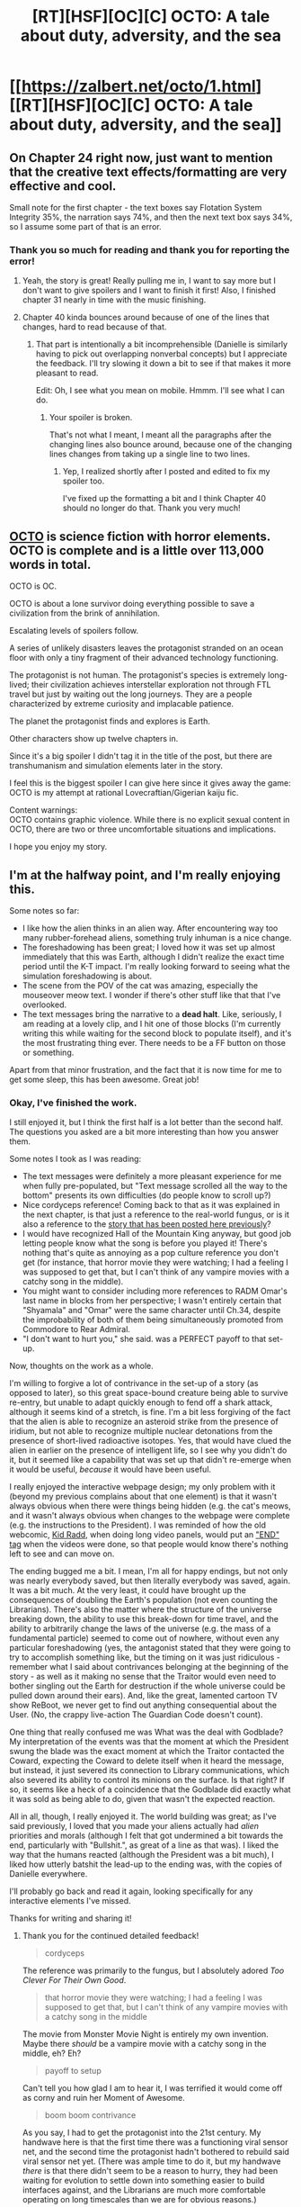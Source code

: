 #+TITLE: [RT][HSF][OC][C] OCTO: A tale about duty, adversity, and the sea

* [[https://zalbert.net/octo/1.html][[RT][HSF][OC][C] OCTO: A tale about duty, adversity, and the sea]]
:PROPERTIES:
:Author: zenoalbertbell
:Score: 29
:DateUnix: 1608505143.0
:DateShort: 2020-Dec-21
:FlairText: HSF
:END:

** On Chapter 24 right now, just want to mention that the creative text effects/formatting are very effective and cool.

Small note for the first chapter - the text boxes say Flotation System Integrity 35%, the narration says 74%, and then the next text box says 34%, so I assume some part of that is an error.
:PROPERTIES:
:Author: plutonicHumanoid
:Score: 8
:DateUnix: 1608534126.0
:DateShort: 2020-Dec-21
:END:

*** Thank you so much for reading and thank you for reporting the error!
:PROPERTIES:
:Author: zenoalbertbell
:Score: 3
:DateUnix: 1608534537.0
:DateShort: 2020-Dec-21
:END:

**** Yeah, the story is great! Really pulling me in, I want to say more but I don't want to give spoilers and I want to finish it first! Also, I finished chapter 31 nearly in time with the music finishing.
:PROPERTIES:
:Author: plutonicHumanoid
:Score: 6
:DateUnix: 1608537373.0
:DateShort: 2020-Dec-21
:END:


**** Chapter 40 kinda bounces around because of one of the lines that changes, hard to read because of that.
:PROPERTIES:
:Author: plutonicHumanoid
:Score: 5
:DateUnix: 1608539908.0
:DateShort: 2020-Dec-21
:END:

***** That part is intentionally a bit incomprehensible (Danielle is similarly having to pick out overlapping nonverbal concepts) but I appreciate the feedback. I'll try slowing it down a bit to see if that makes it more pleasant to read.

Edit: Oh, I see what you mean on mobile. Hmmm. I'll see what I can do.
:PROPERTIES:
:Author: zenoalbertbell
:Score: 3
:DateUnix: 1608540297.0
:DateShort: 2020-Dec-21
:END:

****** Your spoiler is broken.

That's not what I meant, I meant all the paragraphs after the changing lines also bounce around, because one of the changing lines changes from taking up a single line to two lines.
:PROPERTIES:
:Author: plutonicHumanoid
:Score: 3
:DateUnix: 1608540370.0
:DateShort: 2020-Dec-21
:END:

******* Yep, I realized shortly after I posted and edited to fix my spoiler too.

I've fixed up the formatting a bit and I think Chapter 40 should no longer do that. Thank you very much!
:PROPERTIES:
:Author: zenoalbertbell
:Score: 2
:DateUnix: 1608540769.0
:DateShort: 2020-Dec-21
:END:


** [[https://zalbert.net/octo][OCTO]] is science fiction with horror elements. OCTO is complete and is a little over 113,000 words in total.

OCTO is OC.

OCTO is about a lone survivor doing everything possible to save a civilization from the brink of annihilation.

Escalating levels of spoilers follow.

A series of unlikely disasters leaves the protagonist stranded on an ocean floor with only a tiny fragment of their advanced technology functioning.

The protagonist is not human. The protagonist's species is extremely long-lived; their civilization achieves interstellar exploration not through FTL travel but just by waiting out the long journeys. They are a people characterized by extreme curiosity and implacable patience.

The planet the protagonist finds and explores is Earth.

Other characters show up twelve chapters in.

Since it's a big spoiler I didn't tag it in the title of the post, but there are transhumanism and simulation elements later in the story.

I feel this is the biggest spoiler I can give here since it gives away the game:\\
OCTO is my attempt at rational Lovecraftian/Gigerian kaiju fic.

Content warnings:\\
OCTO contains graphic violence. While there is no explicit sexual content in OCTO, there are two or three uncomfortable situations and implications.

I hope you enjoy my story.
:PROPERTIES:
:Author: zenoalbertbell
:Score: 6
:DateUnix: 1608505155.0
:DateShort: 2020-Dec-21
:END:


** I'm at the halfway point, and I'm really enjoying this.

Some notes so far:

- I like how the alien thinks in an alien way. After encountering way too many rubber-forehead aliens, something truly inhuman is a nice change.
- The foreshadowing has been great; I loved how it was set up almost immediately that this was Earth, although I didn't realize the exact time period until the K-T impact. I'm really looking forward to seeing what the simulation foreshadowing is about.
- The scene from the POV of the cat was amazing, especially the mouseover meow text. I wonder if there's other stuff like that that I've overlooked.
- The text messages bring the narrative to a *dead halt*. Like, seriously, I am reading at a lovely clip, and I hit one of those blocks (I'm currently writing this while waiting for the second block to populate itself), and it's the most frustrating thing ever. There needs to be a FF button on those or something.

Apart from that minor frustration, and the fact that it is now time for me to get some sleep, this has been awesome. Great job!
:PROPERTIES:
:Author: Nimelennar
:Score: 6
:DateUnix: 1608534014.0
:DateShort: 2020-Dec-21
:END:

*** Okay, I've finished the work.

I still enjoyed it, but I think the first half is a lot better than the second half. The questions you asked are a bit more interesting than how you answer them.

Some notes I took as I was reading:

- The text messages were definitely a more pleasant experience for me when fully pre-populated, but "Text message scrolled all the way to the bottom" presents its own difficulties (do people know to scroll up?)
- Nice cordyceps reference! Coming back to that as it was explained in the next chapter, is that just a reference to the real-world fungus, or is it also a reference to the [[https://archiveofourown.org/works/6178036/chapters/14154868][story that has been posted here previously]]?
- I would have recognized Hall of the Mountain King anyway, but good job letting people know what the song is before you played it! There's nothing that's quite as annoying as a pop culture reference you don't get (for instance, that horror movie they were watching; I had a feeling I was supposed to get that, but I can't think of any vampire movies with a catchy song in the middle).
- You might want to consider including more references to RADM Omar's last name in blocks from her perspective; I wasn't entirely certain that "Shyamala" and "Omar" were the same character until Ch.34, despite the improbability of both of them being simultaneously promoted from Commodore to Rear Admiral.
- "I don't want to hurt you," she said. was a PERFECT payoff to that set-up.

Now, thoughts on the work as a whole.

I'm willing to forgive a lot of contrivance in the set-up of a story (as opposed to later), so this great space-bound creature being able to survive re-entry, but unable to adapt quickly enough to fend off a shark attack, although it seems kind of a stretch, is fine. I'm a bit less forgiving of the fact that the alien is able to recognize an asteroid strike from the presence of iridium, but not able to recognize multiple nuclear detonations from the presence of short-lived radioactive isotopes. Yes, that would have clued the alien in earlier on the presence of intelligent life, so I see why you didn't do it, but it seemed like a capability that was set up that didn't re-emerge when it would be useful, /because/ it would have been useful.

I really enjoyed the interactive webpage design; my only problem with it (beyond my previous complains about that one element) is that it wasn't always obvious when there were things being hidden (e.g. the cat's meows, and it wasn't always obvious when changes to the webpage were complete (e.g. the instructions to the President). I was reminded of how the old webcomic, [[https://www.bgreco.net/kidradd.htm][Kid Radd]], when doing long video panels, would put an [[https://www.bgreco.net/kidradd/comic21.htm#p2]["END" tag]] when the videos were done, so that people would know there's nothing left to see and can move on.

The ending bugged me a bit. I mean, I'm all for happy endings, but not only was nearly everybody saved, but then literally everybody was saved, again. It was a bit much. At the very least, it could have brought up the consequences of doubling the Earth's population (not even counting the Librarians). There's also the matter where the structure of the universe breaking down, the ability to use this break-down for time travel, and the ability to arbitrarily change the laws of the universe (e.g. the mass of a fundamental particle) seemed to come out of nowhere, without even any particular foreshadowing (yes, the antagonist stated that they were going to try to accomplish something like, but the timing on it was just ridiculous - remember what I said about contrivances belonging at the beginning of the story - as well as it making no sense that the Traitor would even need to bother singling out the Earth for destruction if the whole universe could be pulled down around their ears). And, like the great, lamented cartoon TV show ReBoot, we never get to find out anything consequential about the User. (No, the crappy live-action The Guardian Code doesn't count).

One thing that really confused me was What was the deal with Godblade? My interpretation of the events was that the moment at which the President swung the blade was the exact moment at which the Traitor contacted the Coward, expecting the Coward to delete itself when it heard the message, but instead, it just severed its connection to Library communications, which also severed its ability to control its minions on the surface. Is that right? If so, it seems like a heck of a coincidence that the Godblade did exactly what it was sold as being able to do, given that wasn't the expected reaction.

All in all, though, I really enjoyed it. The world building was great; as I've said previously, I loved that you made your aliens actually had /alien/ priorities and morals (although I felt that got undermined a bit towards the end, particularly with "Bullshit.", as great of a line as that was). I liked the way that the humans reacted (although the President was a bit much), I liked how utterly batshit the lead-up to the ending was, with the copies of Danielle everywhere.

I'll probably go back and read it again, looking specifically for any interactive elements I've missed.

Thanks for writing and sharing it!
:PROPERTIES:
:Author: Nimelennar
:Score: 7
:DateUnix: 1608584936.0
:DateShort: 2020-Dec-22
:END:

**** Thank you for the continued detailed feedback!

#+begin_quote
  cordyceps
#+end_quote

The reference was primarily to the fungus, but I absolutely adored /Too Clever For Their Own Good/.

#+begin_quote
  that horror movie they were watching; I had a feeling I was supposed to get that, but I can't think of any vampire movies with a catchy song in the middle
#+end_quote

The movie from Monster Movie Night is entirely my own invention. Maybe there /should/ be a vampire movie with a catchy song in the middle, eh? Eh?

#+begin_quote
  payoff to setup
#+end_quote

Can't tell you how glad I am to hear it, I was terrified it would come off as corny and ruin her Moment of Awesome.

#+begin_quote
  boom boom contrivance
#+end_quote

As you say, I had to get the protagonist into the 21st century. My handwave here is that the first time there was a functioning viral sensor net, and the second time the protagonist hadn't bothered to rebuild said viral sensor net yet. (There was ample time to do it, but my handwave /there/ is that there didn't seem to be a reason to hurry, they had been waiting for evolution to settle down into something easier to build interfaces against, and the Librarians are much more comfortable operating on long timescales than we are for obvious reasons.)

#+begin_quote
  END tag
#+end_quote

That's a splendid idea. You watched all the way to the end of Chapter 50, right? Ah, from your further statements I see you did not. Yes, I really need to work something out there like an end tag or hiding the 'next' buttons until it's done. I recommend scrolling to the end of chapter 50 and waiting a few seconds beyond the end of the Universe.

#+begin_quote
  swords
#+end_quote

You had the right of it; the reaction the Traitor/Protector expected was total self-destruction. I have a throwaway line justifying this during the Traitor/Protector's chapter where they justify the sword as a contingency in case it doesn't work/partially works-- if a few of the "drones" were to survive or start malfunctioning rather than clean themselves up properly, the Traitor/Protector wouldn't be giving up their pawn. It's a weaker point in the story for sure.

#+begin_quote
  why even go to earth
#+end_quote

Justified as layers of contingencies in case the Traitor/Protector wasn't able to end the universe on a reasonable timeline (or at all), as well as a continuation of their prior modus operandi of sanity checking with every living member of the species before pulling the plug.

#+begin_quote
  Bullshit.
#+end_quote

Hahaha I agonized over this line. It's the harshest language in OCTO (I don't personally mind adult language when I read things, but I held myself to roughly PG-rated language to try to help me differentiate my character's voices from the way I talk in real life, make OCTO a teeny sliver more accessible, and set myself an additional level of challenge.) Ultimately I went with it because I couldn't think of a better wham line, so I'll use up my Artistic License card on this one unless and until I think of something better for it.

Thank you so, so much for reading. I can't tell you how much it means to me that you put this much thought and effort into your feedback.

Edit:

#+begin_quote
  spoilers regarding the thing mentioned in the END tag spoiler up there
#+end_quote

Regarding time travel, it's actually not physically possible in this setting. Essentially, a one-time exemption was granted by the Users to spin up a fresh timeline so they could see what would happen. The exotic-matter bug was patched in the new timeline, resulting in splosions.
:PROPERTIES:
:Author: zenoalbertbell
:Score: 3
:DateUnix: 1608586762.0
:DateShort: 2020-Dec-22
:END:

***** u/Nimelennar:
#+begin_quote
  The movie from Monster Movie Night is entirely my own invention. Maybe there /should/ be a vampire movie with a catchy song in the middle, eh? Eh?
#+end_quote

Oh, /absolutely/ there should.

#+begin_quote
  Ah, from your further statements I see you did not.
#+end_quote

Ohhhhhh.

Yes, that adds quite a bit to the ending, thank you.

I had rather thought that this was going to be the other way around, that the humans had destroyed the Library and were trying to figure out how to reconstruct it, and were "ghosting" a Librarian using the Librarians' own technology, in order to try and undo their mistake. But I like this answer, too.

Another question, based on that newly-revealed text: Is "instantiate a connecting branch" how the time travel and the change in the laws of physics supposed to be justified, in-story?

#+begin_quote
  why even go to earth
#+end_quote

My observation there was more "You're destroying the rest of the universe anyway, why put specific effort into pulling the Earth's stellar matter into a black hole?"

#+begin_quote
  Thank you so, so much for reading.
#+end_quote

You're quite welcome, and thank you once again for writing and sharing it!
:PROPERTIES:
:Author: Nimelennar
:Score: 2
:DateUnix: 1608588593.0
:DateShort: 2020-Dec-22
:END:

****** I edited an additional spoiler into my previous reply, but you pretty much got it.

#+begin_quote
  why put specific effort into pulling the Earth's stellar matter into a black hole
#+end_quote

At first this is what the protagonists on Earth believe is going on, but really the Traitor/Protector was opening wormholes connecting the black hole to /everywhere/, leading to the destabilization of the universe. They just saw the ones closest to themselves before they detected spacetime starting to fray.
:PROPERTIES:
:Author: zenoalbertbell
:Score: 3
:DateUnix: 1608588880.0
:DateShort: 2020-Dec-22
:END:

******* Then this needs to be rewritten:

#+begin_quote
  It was a probabilistic process. The larger the wormhole, the less precise the placement would be.

  Luckily, *for the protector's ends*, that was more than sufficient.

  Smaller wormholes opened up near the satellites, each barely large enough for a few grams of matter to come through.

  The primary thread sent through enough of the exotic matter from the gas giant for their orbiting facilities to begin opening larger wormholes.

  The first one was only a few light-minutes away *in the wrong direction*.

  The next one was *far closer to the mark*. It was near enough to this system's primary star that its corona began to peel away, pulled by the massive gravitational force on the other side of the wormhole.

  Then, another one opened. Then another.

  The solar system began to be honeycombed with openings in space itself leading directly into the black hole where the protector had discovered the awful truth.
#+end_quote

This suggests, from an omniscient viewpoint, that "for the protector's ends," having the wormhole further from the star is "in the wrong direction" and that "the mark" being aimed for is the Sun itself.
:PROPERTIES:
:Author: Nimelennar
:Score: 3
:DateUnix: 1608589631.0
:DateShort: 2020-Dec-22
:END:

******** Ahh, good catch.

I have a few thoughts on how to patch it, but I have to cop to this being a bug.

Best handwave I currently have is they /were/ aiming for the Sun, but not /just/ the Sun-- other stars too, feeding the black hole and increasing the gravitational fields emanating from the wormhole mouths.

Edit: I added a couple of lines to hopefully hotfix this for now.
:PROPERTIES:
:Author: zenoalbertbell
:Score: 4
:DateUnix: 1608589721.0
:DateShort: 2020-Dec-22
:END:


*** Thank you so much for reading and for the detailed feedback!

A fast forward button for the text messages is a fantastic idea. I'll see what I can do to implement that tomorrow.
:PROPERTIES:
:Author: zenoalbertbell
:Score: 2
:DateUnix: 1608534328.0
:DateShort: 2020-Dec-21
:END:


*** Yeah I didn't even notice they were changing until just now. I'll just ignore them.
:PROPERTIES:
:Author: FeepingCreature
:Score: 2
:DateUnix: 1608565282.0
:DateShort: 2020-Dec-21
:END:

**** Since it seems the consensus is that it subtracts much more than it adds to the story, I've [[https://www.masterclass.com/articles/what-does-it-mean-to-kill-your-darlings][killed my darling]] and have removed those animations for now. (Text conversations now begin in their finished state and remain scrollable.)

Thank you for the feedback.
:PROPERTIES:
:Author: zenoalbertbell
:Score: 2
:DateUnix: 1608565819.0
:DateShort: 2020-Dec-21
:END:

***** Lol crap, I didn't realize it was scrollable...

I just read what was on screen and went on.

EDIT:

Quick populate may help. Pop a line every second
:PROPERTIES:
:Author: TwoxMachina
:Score: 3
:DateUnix: 1608575181.0
:DateShort: 2020-Dec-21
:END:


***** yay
:PROPERTIES:
:Author: FeepingCreature
:Score: 2
:DateUnix: 1608570329.0
:DateShort: 2020-Dec-21
:END:


** That was fun!

I also think the ending was a bit too rushed and compressed, but I really enjoyed the story as a whole.
:PROPERTIES:
:Author: FeepingCreature
:Score: 6
:DateUnix: 1608570132.0
:DateShort: 2020-Dec-21
:END:

*** I will certainly cop to that. OCTO was actually a NaNoWriMo project gone awry-- I didn't stop at the end of November and was quickly approaching the 50 chapter mark releasing them on a daily basis.

I'm planning to self-publish next year (more to have a copy on my own bookshelf than anything else), and I think a good chunk of The Edit will entail condensing the first ten chapters and expanding the last ten.

Thank you so much for reading.
:PROPERTIES:
:Author: zenoalbertbell
:Score: 8
:DateUnix: 1608570517.0
:DateShort: 2020-Dec-21
:END:

**** Please post here when you publish, I'd love to have a copy of this to lend out.
:PROPERTIES:
:Author: LazarusRises
:Score: 3
:DateUnix: 1608645776.0
:DateShort: 2020-Dec-22
:END:

***** I certainly will! I'm delighted you enjoyed OCTO.
:PROPERTIES:
:Author: zenoalbertbell
:Score: 1
:DateUnix: 1608647840.0
:DateShort: 2020-Dec-22
:END:


** I've really enjoyed this, from start to finish. I especially appreciate the use of Gimmicks throughout the story, it really utilizes the lack of restrictions that come with the medium.

Great work!
:PROPERTIES:
:Author: hugh-spaz
:Score: 4
:DateUnix: 1608505867.0
:DateShort: 2020-Dec-21
:END:

*** Thank you for reading.

(In case anyone is wondering how he read it so fast, [[/u/hugh-spaz]] was a beta reader while I was writing OCTO.)
:PROPERTIES:
:Author: zenoalbertbell
:Score: 3
:DateUnix: 1608506253.0
:DateShort: 2020-Dec-21
:END:


** Just finished. This is probably my favorite complete work I've read from this sub since Cordyceps, and edges up towards Worth the Candle for absolute favorite. I agree with the other commenters that the pacing could stand some work, but the author's already said they're going to rejigger that. I'm looking forward to re-reading it once that's done; like many of the works mentioned below, this one lends itself to coming back for seconds.

Here is a brief list of works this reminds me of:

- 17776: The Future of Football, for the clever use of text gimmicks & broad scope

- Cordyceps: Too Clever By Half, for the use of cognitohazards & mystery elements

- Ra, for the complicated multiversal sci-fi shenanigans

- The Commonwealth Saga by Peter F. Hamilton, for the portrayal of believably nonhuman intellects (specifically, much of Octo's early explorations on Earth reminded me of MorningLightMountain's introduction in Commonwealth Book 1)

All of those are favorable comparisons to works I love. If anyone is on the fence about diving into this, I hope this comment can convince you--I really had an absolute blast reading it, start to finish. ZAB, I hope you write more stuff & post it here.
:PROPERTIES:
:Author: LazarusRises
:Score: 4
:DateUnix: 1608690811.0
:DateShort: 2020-Dec-23
:END:

*** I'm a little breathless at the magnitude of this compliment. /Thank you./
:PROPERTIES:
:Author: zenoalbertbell
:Score: 3
:DateUnix: 1608691997.0
:DateShort: 2020-Dec-23
:END:


*** I was also reminded by Ra due to the esoteric sci-fi elements!
:PROPERTIES:
:Author: plutonicHumanoid
:Score: 3
:DateUnix: 1608961019.0
:DateShort: 2020-Dec-26
:END:


** Damn, that's good.

​

I just blitz through the whole story in 1 sitting, and it was worth it.
:PROPERTIES:
:Author: TwoxMachina
:Score: 4
:DateUnix: 1608580938.0
:DateShort: 2020-Dec-21
:END:

*** Thank you for reading, and thank you for the kind words!
:PROPERTIES:
:Author: zenoalbertbell
:Score: 2
:DateUnix: 1608581321.0
:DateShort: 2020-Dec-21
:END:


** I'm on chapter 10. This is very good.

My current predictions:

- Since chapter one: The planet MC has landed on is Earth. This seems all but confirmed by now.

- Since chapter one: The Library is DNA-esque---but since MC makes no such comparisons, they either don't know what DNA is and in for a big surprise when they figure it out, or consider the Library to be black box-ish. In the latter case, the Library can have some negative side effects we are yet to find out.

- Since chapter ten: MC is literally Cthulhu. Dwells at the bottom of the ocean and whispers things into the land creatures' minds. Also, you know, /octo/.

No thoughts about the traitor yet. I have a strong feeling that it turns out that the traitor has indeed uncovered something terrible that would make the MC's entire journey pointless, but I really hope it's not the case. The best subversion would be that the traitor was infected by a virus or gone mad, or something like that. Making the conflict uncomplicated and sides clear would be the biggest twist I could've possibly imagined.

I'll try to comment every ten chapters in replies.
:PROPERTIES:
:Author: NTaya
:Score: 5
:DateUnix: 1608591246.0
:DateShort: 2020-Dec-22
:END:

*** u/zenoalbertbell:
#+begin_quote
  MC is literally Cthulhu
#+end_quote

Whaaaaaaaaaaaaaaaaaaaaaaat? Nooooooooooo.

;)

(Thank you for reading!)
:PROPERTIES:
:Author: zenoalbertbell
:Score: 2
:DateUnix: 1608591431.0
:DateShort: 2020-Dec-22
:END:

**** *Chapter 11:* While MC's society seems slightly /dystopian/, I love it to bits. Seems perfect to me---I, too, would like to endlessly roam the galaxy, always learning new things.

*Chapter 12:* Frankly, I was surprised at the word "millimeters." This is the first time a direct size measurement is used. Before, I occasionally was getting confused trying to figure out how big the things MC was describing actually were, but that seemed intentional and part of the fun. The same goes for "cockroach". Is that an effect of increased computational resources? Library restoration?

*Chapter 15:* The dog is okay. Phew. I was getting super worried.

*Chapter 16:* Spoilers and some other cool stuff don't work for me due to me using a night's mode theme. Everything that came before this chapter worked perfectly fine. The site's native theme is way too high-contrast for my eyes, but I had to switch to it. :c

*Chapter 17:*

#+begin_quote
  Agatha sighed. "Do they know what it is yet? Russian superweapon? *Great Old One?* Avenging angel?"
#+end_quote

Ha!

*Chapter 20:* Fuck. I guess the communications have gone out before the MC could build a decent computational model of humans. That would've stopped the conflict, or at least made it change drastically. I'm vehemently against people dying, but this is going to lead to /a lot more/ people dying.
:PROPERTIES:
:Author: NTaya
:Score: 2
:DateUnix: 1608595513.0
:DateShort: 2020-Dec-22
:END:

***** Nothing to report about chapters 20-30, to be honest.

*Chapter 31*:

Wow, that's one uncomfortable rendition. I've heard many variations of that music, but this one /really/ fits the tone---which means it sounds /horrifying/. Also,

#+begin_quote
  Danielle started to play faster, switching virtual instruments on the fly.
#+end_quote

was perfectly timed with the song playing faster for me. I also like to include music in my fiction, and I know how hard it is to line it up. Awesome job.

*Chapter 36:*

#+begin_quote
  "WHAT."
#+end_quote

WHAT.

*Chapter 37:*

Ok, I haven't yet completed the chapter, but galaxy brain prediction time: The entity connecting to Tom is the traitor, who is not present on Earth physically but devised a scheme to exert an influence on it either way.

Ok, now I have completed the chapter, and yeah, now I'm 95% certain it's the traitor who told Tom how to make the Flaming Sword.

*Chapter 38:*

Ooooh, antimemetics. Spicy. I love me some spice.

*Chapter 39:*

....pretty....

Oh wow, of all the ways MC would have started communications with humans, I haven't imagined /that/ one as a possibility. Wow. Also, they lied, right? Daniella /is/ dead. I didn't know MC could lie.

*Chapter 40:*

#+begin_quote
  Anyone notice how SOME """people""" dont seem thankful at all that Hierophant-Infinite Peters just uhhh SAVED THE WORLD??? COME ON!! #FGOGTGB!!
#+end_quote

Shouldn't it be... you know... "(((people)))" instead?

WAIT HOLY SHIT

WAITWAITWAIT

The president is Tom???? My galaxy-brain take was not /nearly/ galaxy-brain enough. I /should/ have figured it out when he began spurting shit about God. Though to be fair, I thought it was close-to-real-life satire. I somehow got caught into a reverse Poe's Law.

I'm glad Danielle doesn't hold grudges. :')
:PROPERTIES:
:Author: NTaya
:Score: 2
:DateUnix: 1608601886.0
:DateShort: 2020-Dec-22
:END:

****** u/zenoalbertbell:
#+begin_quote
  I didn't know MC could lie.
#+end_quote

This is a philosophical question pretty near and dear to this sub's heart. Only read next spoiler if you're comfortable with knowing my take on it.

The mental definition of "alive" Danielle was using-- "Can I see my wife again? Can I pet my cat and eat my mom's world famous porkless roast again? Can I still do stuff in the real world? Will I be able to breathe, laugh, run in a stream again?"-- is the one the process was responding to, and the answers to those questions are all "yes." It's not so much a lie as an issue with definitions-- a conceptual gap.
:PROPERTIES:
:Author: zenoalbertbell
:Score: 2
:DateUnix: 1608603125.0
:DateShort: 2020-Dec-22
:END:

******* *Chapter 44*:

#+begin_quote
  "I think... as long as I hold on to the things that are most important, I'll be okay."
#+end_quote

There's going to be a misunderstanding as well, isn't it? :/

*Chapter 45:*

#+begin_quote
  The protector of the Library reviewed the contents of the transmission and came to a swift conclusion.

  /Bullshit./
#+end_quote

I /knew/ they are not going to be nice! Guess it was just my bias, to have someone to root against, but yeah I'm rooting the hell against the traitor.

*Chapters 49-50:*

It feels a bit rushed, but I /really/ like the ending. Thanks to Agatha for saving Danielle so she could save everyone. Nice.

*Epilogue:*

I really wish that they succeed, but I have no idea if that would ever work. Well, I wish them luck either way.

Thanks a lot for writing and sharing this! It was a very pleasant read.
:PROPERTIES:
:Author: NTaya
:Score: 3
:DateUnix: 1608606122.0
:DateShort: 2020-Dec-22
:END:

******** I can't tell you how glad I am that you enjoyed it. As long as someone did, I feel like it was worth writing.
:PROPERTIES:
:Author: zenoalbertbell
:Score: 2
:DateUnix: 1608607540.0
:DateShort: 2020-Dec-22
:END:


******* Thought so! I wrote it before she asked those questions, but by then I got the idea that it was a misunderstanding. I planned to write it in my ch 40-50 comment, but I'll leave it out, then.

Thanks for the reply!
:PROPERTIES:
:Author: NTaya
:Score: 2
:DateUnix: 1608603260.0
:DateShort: 2020-Dec-22
:END:


***** u/zenoalbertbell:
#+begin_quote
  but that seemed intentional and part of the fun.
#+end_quote

Definitely intentional. This section was one of the first both set on Earth and not narrated by MC, this time set from a third-person omniscient perspective. Soon after this, I stopped milking this aspect of the xenofiction angle as I introduced other characters and set up the second act's conflict.

I'm sorry about the contrast issues. :\ I've been using Google Chrome's lighthouse mode to try and do the best I can from a readability/accessibility standpoint, but I think nothing short of a full night mode/day mode toggle implementation will make it perfect for everyone... and that would now entail going back and untangling my messy CSS, gah.

I hear you, I'm sorry, and I'll take a look at it later to try and see if I can do anything to improve the experience for everyone. (For what it's worth I use [[https://chrome.google.com/webstore/detail/dark-reader/eimadpbcbfnmbkopoojfekhnkhdbieeh][this extension]] for most sites and I think it has a contrast slider that might clobber things a little less?)
:PROPERTIES:
:Author: zenoalbertbell
:Score: 2
:DateUnix: 1608598973.0
:DateShort: 2020-Dec-22
:END:

****** Don't be sorry! The fact that I could read 15 chapters without a single clash between your CSS and my Dark Night Mode is nothing short of amazing. Thanks for this!
:PROPERTIES:
:Author: NTaya
:Score: 2
:DateUnix: 1608602097.0
:DateShort: 2020-Dec-22
:END:


**** I wanted to wait 'till I read chapter 30 to post, but this requires my immediate attention as a native Russian speaker.

*Chapter 23*.

#+begin_quote
  "Привет, ребята, как дела? Это твой мальчик Константин!"
#+end_quote

should be

"Привет, ребята, как дела? С вами Константин!"

I would probably even change Константин to Костян to make it sound as informal as you aimed for.

#+begin_quote
  "сука блядь, что это?"
#+end_quote

The first letter should be capitalized.

:D
:PROPERTIES:
:Author: NTaya
:Score: 2
:DateUnix: 1608596320.0
:DateShort: 2020-Dec-22
:END:

***** Thank you so much! I've amended these per your suggestion.
:PROPERTIES:
:Author: zenoalbertbell
:Score: 2
:DateUnix: 1608596874.0
:DateShort: 2020-Dec-22
:END:


** I like this a lot- not done reading yet, but It's a shame the president holds the idiot ball in such a hackneyed way. Maybe it's deliberate, and the cartoonish president and higher ups are part of the simulation (assuming it's humans on the outside running a simulation?), but it's just annoying. The humans are fucked, anyway- they don't need to be gimped by a cartoon bureaucracy. It would be more interesting to see them do everything (mostly) right, have competent organizations and leaders, and lose anyway. I'm not so interested in watching viewpoint characters get angry at strawmen, and I feel it weakens the work.

Still, I like it a lot. Binging it right now, might come back with my thoughts when I'm done.

edit: Okay, guess there's more to it.

edit 2: Done. Pretty good, though the ending seemed a little rushed.
:PROPERTIES:
:Author: zorianteron
:Score: 5
:DateUnix: 1608550717.0
:DateShort: 2020-Dec-21
:END:

*** Thank you for reading and thank you for the feedback.
:PROPERTIES:
:Author: zenoalbertbell
:Score: 1
:DateUnix: 1608562888.0
:DateShort: 2020-Dec-21
:END:

**** Thanks for writing it. My post is mostly criticism, but I think it's a good book, much better than most things that get posted on this subreddit.
:PROPERTIES:
:Author: zorianteron
:Score: 2
:DateUnix: 1608576378.0
:DateShort: 2020-Dec-21
:END:


** Really interesting read, had me hooked. Although a classic case of America being the be all and end all of everything. I enjoyed the different writing and points of views used. Although felt the ending was a bit rushed, nether the less, I will be thinking about this story for some time to come!
:PROPERTIES:
:Author: timmy_time_93
:Score: 3
:DateUnix: 1608827559.0
:DateShort: 2020-Dec-24
:END:

*** u/zenoalbertbell:
#+begin_quote
  Although a classic case of America being the be all and end all of everything.
#+end_quote

Way guilty. I originally meant to lampshade or mitigate this but it got lost in the write-what-you-know shuffle.

Thank you for reading, the feedback, and the kind words!
:PROPERTIES:
:Author: zenoalbertbell
:Score: 1
:DateUnix: 1608832141.0
:DateShort: 2020-Dec-24
:END:


** [deleted]
:PROPERTIES:
:Score: 2
:DateUnix: 1608632139.0
:DateShort: 2020-Dec-22
:END:

*** Thank you so much for reading and for the detailed feedback! No, really, this is gold and I'll be coming back to it when I give OCTO *The Edit* for print. As you said, many of the questions you had were answered in the text, but there's a lot I could make clearer.

I just want to be sure, did you stick around after the end of the universe in chapter 50?

(Also, I'm beyond delighted with your speculation about the simulation, haha.)
:PROPERTIES:
:Author: zenoalbertbell
:Score: 2
:DateUnix: 1608647310.0
:DateShort: 2020-Dec-22
:END:

**** [deleted]
:PROPERTIES:
:Score: 2
:DateUnix: 1608652089.0
:DateShort: 2020-Dec-22
:END:

***** While I will leave the question of stacked simulations to the imagination, the +form of imagination+ thread of inquiry you're engaging in here is /precisely/ what I was hoping for and is the reason I wanted to write this story and post it to this subreddit. <3
:PROPERTIES:
:Author: zenoalbertbell
:Score: 2
:DateUnix: 1608652565.0
:DateShort: 2020-Dec-22
:END:


** This story is incredible and I need to make an offline copy of it for my own Library. ;)
:PROPERTIES:
:Author: xamueljones
:Score: 2
:DateUnix: 1608711763.0
:DateShort: 2020-Dec-23
:END:

*** Thank you for reading! If you mean a digital offline copy, that should be straightforward due to the simple HTML and lack of external dependencies. If you mean a hard copy, I'm planning to self-publish sometime next year depending how long The Edit takes me. (In addition to working on the pacing issues people have pointed out, I also need to figure out how I'd like some gimmicks to translate to the page.)

(I ought to add a permissive license to the site, but so you know, you have my permission to copy/share/create derivative works so long as you credit me and link back to the site. 🐙❤️)
:PROPERTIES:
:Author: zenoalbertbell
:Score: 1
:DateUnix: 1608733678.0
:DateShort: 2020-Dec-23
:END:


** Going by url this is chapter 6

#+begin_quote
  their piercing high-to-low glissando and filling the water around them with the piercing clicks of their echolocation.
#+end_quote

Piercing twice?
:PROPERTIES:
:Author: RMcD94
:Score: 2
:DateUnix: 1608930727.0
:DateShort: 2020-Dec-26
:END:

*** I took one of my piercings out. Thanks!
:PROPERTIES:
:Author: zenoalbertbell
:Score: 1
:DateUnix: 1608932826.0
:DateShort: 2020-Dec-26
:END:


** u/RMcD94:
#+begin_quote
  I had almost cracked the problem of tailoring a variant of my virus lure to a flying vertebrate.
#+end_quote

But tons of birds go in the water anyway, what do you need a lure for. Anything that eats fish will have your virus and at least some of those will enter the water and die in the water.

Also there are tons of mammals and fish to practice on, that is to say that surely experimenting on penguins is easier than this strategy
:PROPERTIES:
:Author: RMcD94
:Score: 1
:DateUnix: 1609022200.0
:DateShort: 2020-Dec-27
:END:

*** Chapter 12 spoilers:

Birds haven't evolved yet as of chapter 10, but I'll definitely give this part some more thought.

Thank you for the feedback.
:PROPERTIES:
:Author: zenoalbertbell
:Score: 1
:DateUnix: 1609028524.0
:DateShort: 2020-Dec-27
:END:


** I read this in one go, it was awesome! Have you written anything else? :)
:PROPERTIES:
:Author: dogeball_wow
:Score: 2
:DateUnix: 1609069059.0
:DateShort: 2020-Dec-27
:END:

*** Thank you for reading! This was my first outing. I'm going to spend a bit (probably at least a couple months) preparing OCTO for print so I can have a copy on my bookshelf, but I have a few things in mind for my next story. I have an [[https://zalbert.net/zab.rss][RSS feed here]].
:PROPERTIES:
:Author: zenoalbertbell
:Score: 1
:DateUnix: 1609081991.0
:DateShort: 2020-Dec-27
:END:


** One wonders the odds on coming out of mariana and ending in sf bay

Also this story is too no other country exists for me
:PROPERTIES:
:Author: RMcD94
:Score: 1
:DateUnix: 1609180920.0
:DateShort: 2020-Dec-28
:END:

*** Thank you for the feedback.
:PROPERTIES:
:Author: zenoalbertbell
:Score: 1
:DateUnix: 1609257893.0
:DateShort: 2020-Dec-29
:END:

**** Overall thumbs up, the start is especially good

binged it in 3 days
:PROPERTIES:
:Author: RMcD94
:Score: 2
:DateUnix: 1609258168.0
:DateShort: 2020-Dec-29
:END:

***** I'm glad you enjoyed it and found it readable enough to binge. As far as the America-centricity, that was mostly to do with the fact that [[https://tvtropes.org/pmwiki/pmwiki.php/Main/CreatorProvincialism][I'm American]] and I wrote OCTO in one chapter-a-day push starting in late October.

I'll also note that while the MC encounters /an/ ocean trench at one point in the story, it is not explicitly the /Mariana/ trench, and hundreds of millions of years pass between that point and the events of the second act.
:PROPERTIES:
:Author: zenoalbertbell
:Score: 1
:DateUnix: 1609263843.0
:DateShort: 2020-Dec-29
:END:

****** I thought he said that it was the deepest trench at some point
:PROPERTIES:
:Author: RMcD94
:Score: 1
:DateUnix: 1609264598.0
:DateShort: 2020-Dec-29
:END:

******* The MC does refer to the 'deepest parts of the ocean' at a few points, but phrases it in a fairly general way.

#+begin_quote
  6.html: I looked forward to the advanced probes I would build once I'd unlocked them; I'd need specialized forms to explore the deepest trenches and the planet's gaseous atmosphere.

  9.html: It would open up the deepest parts of the ocean to me; the excavator's design and materials would withstand the crushing pressures of the ocean's deepest depths-- and beyond-- and it wouldn't be limited by access to oxygen or exposure to it.

  12.html: Under this world's atmosphere, within its powerful magnetic field, underneath the deepest parts of the ocean and more often than not under a great deal of rock as well, I had not thought it necessary to provide my maintenance drone control system with electromagnetic shielding.
#+end_quote

This could certainly be interpreted to mean the Mariana, but I did not intend to give any definitive clues as to geographical location until humans enter the picture.
:PROPERTIES:
:Author: zenoalbertbell
:Score: 1
:DateUnix: 1609265961.0
:DateShort: 2020-Dec-29
:END:


**** I thought the USA thing would be something to do with the simulation
:PROPERTIES:
:Author: RMcD94
:Score: 2
:DateUnix: 1609258201.0
:DateShort: 2020-Dec-29
:END:
